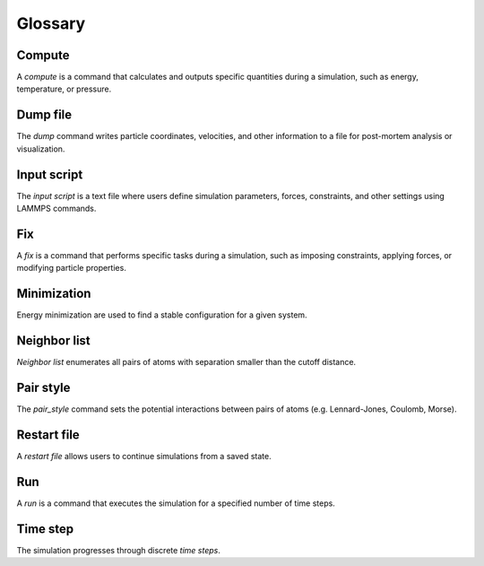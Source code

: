 .. _glossary-label:

Glossary
********

Compute
=======

A *compute* is a command that calculates and outputs specific quantities during a
simulation, such as energy, temperature, or pressure. 

Dump file
=========

The *dump* command writes particle coordinates, velocities, and other
information to a file for post-mortem analysis or visualization.

Input script
============

The *input script* is a text file where users define simulation parameters,
forces, constraints, and other settings using LAMMPS commands.

Fix
===

A *fix* is a command that performs specific tasks during a simulation,
such as imposing constraints, applying forces, or modifying particle properties.

Minimization
============

Energy minimization are used to find a stable configuration for a given system.

Neighbor list
=============

*Neighbor list* enumerates all pairs of atoms with separation smaller than the
cutoff distance.

Pair style
==========

The *pair_style* command sets the potential interactions between pairs of atoms
(e.g. Lennard-Jones, Coulomb, Morse).

Restart file
============

A *restart file* allows users to continue simulations from a saved state.

Run
===

A *run* is a command that executes the simulation for a specified number of time steps.

Time step
=========

The simulation progresses through discrete *time steps*.